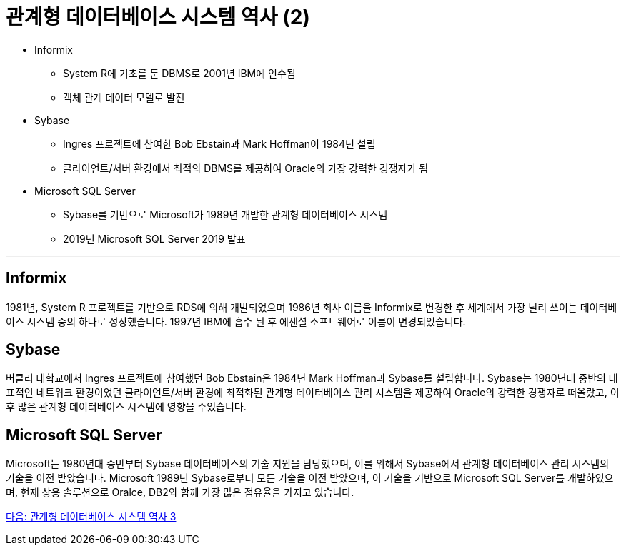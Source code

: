 = 관계형 데이터베이스 시스템 역사 (2)

* Informix
** System R에 기초를 둔 DBMS로 2001년 IBM에 인수됨
** 객체 관계 데이터 모델로 발전
* Sybase
** Ingres 프로젝트에 참여한 Bob Ebstain과 Mark Hoffman이 1984년 설립
** 클라이언트/서버 환경에서 최적의 DBMS를 제공하여 Oracle의 가장 강력한 경쟁자가 됨
* Microsoft SQL Server
** Sybase를 기반으로 Microsoft가 1989년 개발한 관계형 데이터베이스 시스템
** 2019년 Microsoft SQL Server 2019 발표

---

== Informix
1981년, System R 프로젝트를 기반으로 RDS에 의해 개발되었으며 1986년 회사 이름을 Informix로 변경한 후 세계에서 가장 널리 쓰이는 데이터베이스 시스템 중의 하나로 성장했습니다. 1997년 IBM에 흡수 된 후 에센셜 소프트웨어로 이름이 변경되었습니다.

== Sybase
버클리 대학교에서 Ingres 프로젝트에 참여했던 Bob Ebstain은 1984년 Mark Hoffman과 Sybase를 설립합니다. Sybase는 1980년대 중반의 대표적인 네트워크 환경이었던 클라이언트/서버 환경에 최적화된 관계형 데이터베이스 관리 시스템을 제공하여 Oracle의 강력한 경쟁자로 떠올랐고, 이후 많은 관계형 데이터베이스 시스템에 영향을 주었습니다.

== Microsoft SQL Server
Microsoft는 1980년대 중반부터 Sybase 데이터베이스의 기술 지원을 담당했으며, 이를 위해서 Sybase에서 관계형 데이터베이스 관리 시스템의 기술을 이전 받았습니다. Microsoft 1989년 Sybase로부터 모든 기술을 이전 받았으며, 이 기술을 기반으로 Microsoft SQL Server를 개발하였으며, 현재 상용 솔루션으로 Oralce, DB2와 함께 가장 많은 점유율을 가지고 있습니다.

link:./06_history03.adoc[다음: 관계형 데이터베이스 시스템 역사 3]